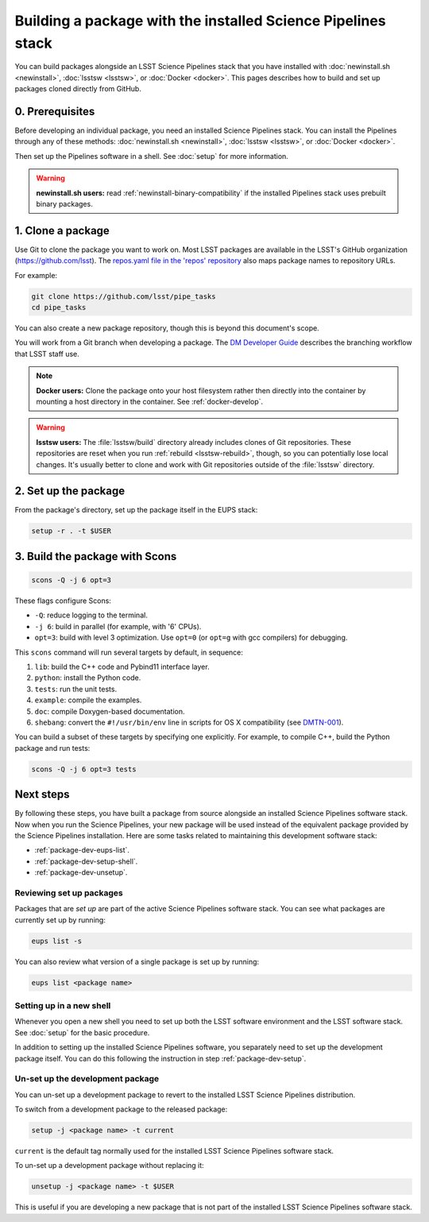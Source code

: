 #############################################################
Building a package with the installed Science Pipelines stack
#############################################################

You can build packages alongside an LSST Science Pipelines stack that you have installed with :doc:`newinstall.sh <newinstall>`, :doc:`lsstsw <lsstsw>`, or :doc:`Docker <docker>`.
This pages describes how to build and set up packages cloned directly from GitHub.

.. _package-dev-prereq:

0. Prerequisites
================

Before developing an individual package, you need an installed Science Pipelines stack.
You can install the Pipelines through any of these methods: :doc:`newinstall.sh <newinstall>`, :doc:`lsstsw <lsstsw>`, or :doc:`Docker <docker>`.

Then set up the Pipelines software in a shell.
See :doc:`setup` for more information.

.. warning::

   **newinstall.sh users:** read :ref:`newinstall-binary-compatibility` if the installed Pipelines stack uses prebuilt binary packages.

.. _package-dev-clone:

1. Clone a package
==================

Use Git to clone the package you want to work on.
Most LSST packages are available in the LSST's GitHub organization (https://github.com/lsst).
The `repos.yaml file in the 'repos' repository <https://github.com/lsst/repos/blob/master/etc/repos.yaml>`_ also maps package names to repository URLs.

For example: 

.. code-block:: bash

   git clone https://github.com/lsst/pipe_tasks
   cd pipe_tasks

You can also create a new package repository, though this is beyond this document's scope.

You will work from a Git branch when developing a package.
The `DM Developer Guide <https://developer.lsst.io/processes/workflow.html>`_ describes the branching workflow that LSST staff use.

.. note::

   **Docker users:** Clone the package onto your host filesystem rather then directly into the container by mounting a host directory in the container.
   See :ref:`docker-develop`.

.. warning::

   **lsstsw users:** The :file:`lsstsw/build` directory already includes clones of Git repositories.
   These repositories are reset when you run :ref:`rebuild <lsstsw-rebuild>`, though, so you can potentially lose local changes.
   It's usually better to clone and work with Git repositories outside of the :file:`lsstsw` directory.

.. _package-dev-setup:

2. Set up the package
=====================

From the package's directory, set up the package itself in the EUPS stack:

.. code-block:: bash

   setup -r . -t $USER

.. _package-dev-scons:

3. Build the package with Scons
===============================

.. code-block:: bash

   scons -Q -j 6 opt=3 

These flags configure Scons:

- ``-Q``: reduce logging to the terminal.
- ``-j 6``: build in parallel (for example, with '6' CPUs).
- ``opt=3``: build with level 3 optimization.
  Use ``opt=0`` (or ``opt=g`` with gcc compilers) for debugging.

This ``scons`` command will run several targets by default, in sequence:

1. ``lib``: build the C++ code and Pybind11 interface layer.
2. ``python``: install the Python code.
3. ``tests``: run the unit tests.
4. ``example``: compile the examples.
5. ``doc``: compile Doxygen-based documentation.
6. ``shebang``: convert the ``#!/usr/bin/env`` line in scripts for OS X compatibility (see `DMTN-001 <https://dmtn-001.lsst.io>`_).

You can build a subset of these targets by specifying one explicitly.
For example, to compile C++, build the Python package and run tests:

.. code-block:: bash

   scons -Q -j 6 opt=3 tests

.. _package-dev-next-steps:

Next steps
==========

By following these steps, you have built a package from source alongside an installed Science Pipelines software stack.
Now when you run the Science Pipelines, your new package will be used instead of the equivalent package provided by the Science Pipelines installation.
Here are some tasks related to maintaining this development software stack:

- :ref:`package-dev-eups-list`.
- :ref:`package-dev-setup-shell`.
- :ref:`package-dev-unsetup`.

.. _package-dev-eups-list:

Reviewing set up packages
-------------------------

Packages that are *set up* are part of the active Science Pipelines software stack.
You can see what packages are currently set up by running:

.. code-block:: bash

   eups list -s

You can also review what version of a single package is set up by running:

.. code-block:: bash

   eups list <package name>

.. _package-dev-setup-shell:

Setting up in a new shell
-------------------------

Whenever you open a new shell you need to set up both the LSST software environment and the LSST software stack.
See :doc:`setup` for the basic procedure.

In addition to setting up the installed Science Pipelines software, you separately need to set up the development package itself.
You can do this following the instruction in step :ref:`package-dev-setup`.

.. _package-dev-unsetup:

Un-set up the development package
---------------------------------

You can un-set up a development package to revert to the installed LSST Science Pipelines distribution.

To switch from a development package to the released package:

.. code-block:: bash

   setup -j <package name> -t current

``current`` is the default tag normally used for the installed LSST Science Pipelines software stack.

To un-set up a development package without replacing it:

.. code-block:: bash

   unsetup -j <package name> -t $USER

This is useful if you are developing a new package that is not part of the installed LSST Science Pipelines software stack.
